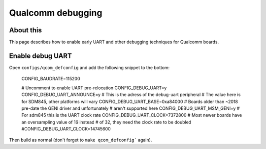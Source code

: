 .. SPDX-License-Identifier: GPL-2.0+
.. sectionauthor:: Caleb Connolly <caleb.connolly@linaro.org>

Qualcomm debugging
==================

About this
----------

This page describes how to enable early UART and other debugging techniques
for Qualcomm boards.

Enable debug UART
-----------------

Open ``configs/qcom_defconfig`` and add the following snippet to the bottom:

	CONFIG_BAUDRATE=115200

	# Uncomment to enable UART pre-relocation
	CONFIG_DEBUG_UART=y
	CONFIG_DEBUG_UART_ANNOUNCE=y
	# This is the adress of the debug-uart peripheral
	# The value here is for SDM845, other platforms will vary
	CONFIG_DEBUG_UART_BASE=0xa84000
	# Boards older than ~2018 pre-date the GENI driver and unfortunately
	# aren't supported here
	CONFIG_DEBUG_UART_MSM_GENI=y
	# For sdm845 this is the UART clock rate
	CONFIG_DEBUG_UART_CLOCK=7372800
	# Most newer boards have an oversampling value of 16 instead
	# of 32, they need the clock rate to be doubled
	#CONFIG_DEBUG_UART_CLOCK=14745600

Then build as normal (don't forget to ``make qcom_defconfig``` again).
